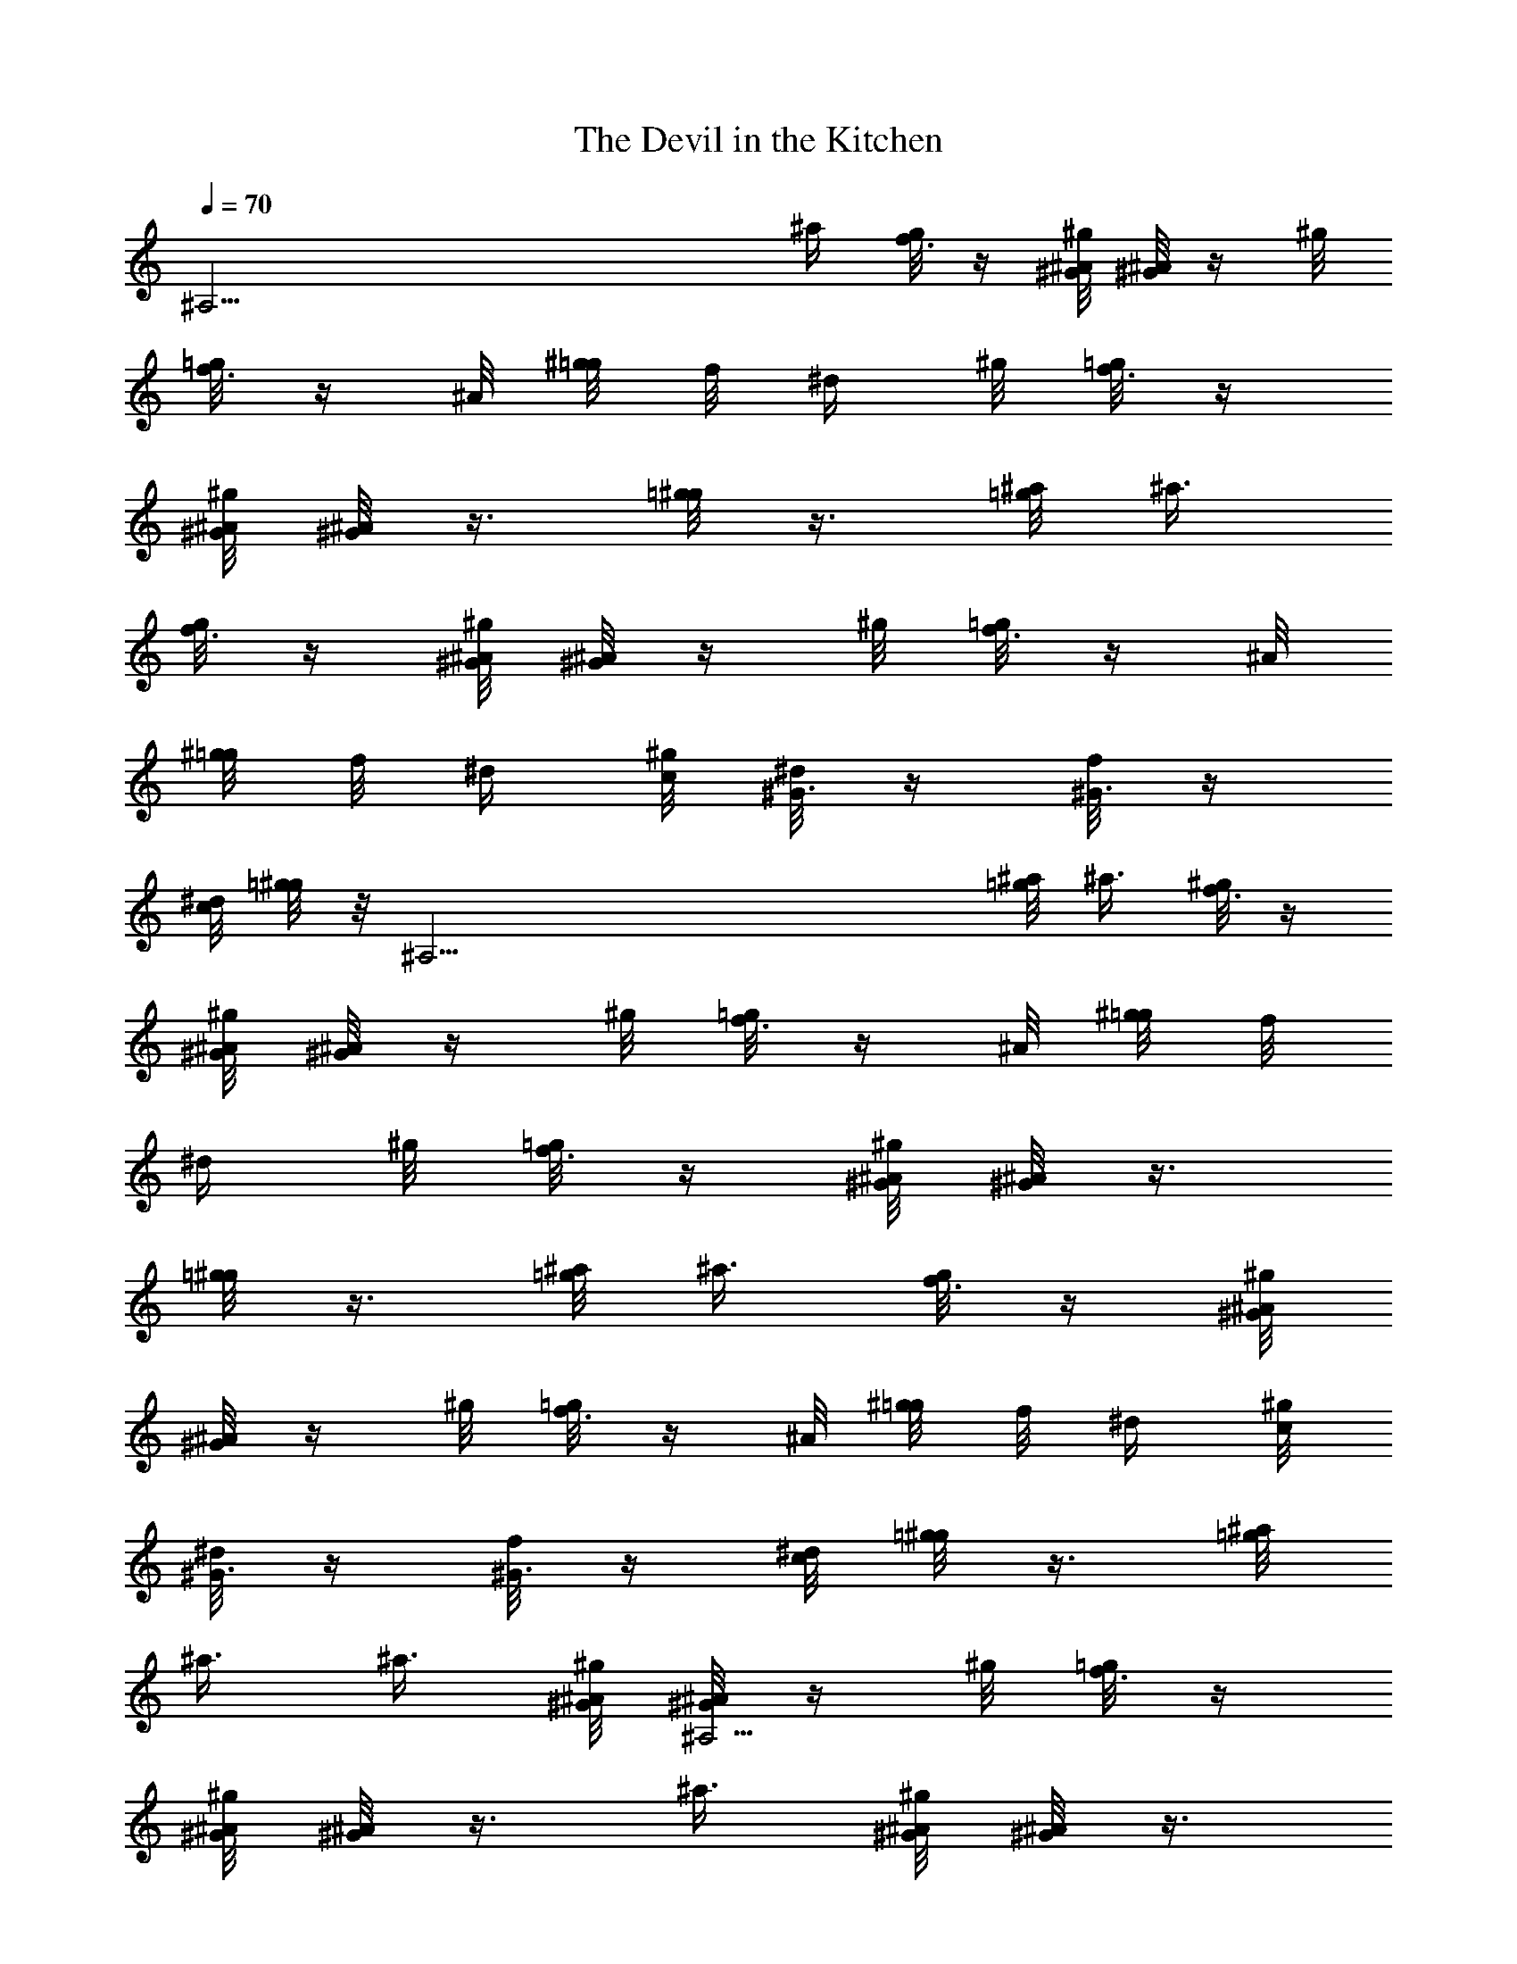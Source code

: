 X: 1
T: The Devil in the Kitchen
Z: by Tiamo/Skjald
L: 1/4
Q: 1/4=70
K: C
[^A,37/4z7/4] ^a/4 [g/8f3/8] z/4 [^A/8^g/8^G/8] [^G/8^A/2] z/4 ^g/8
[=g/8f3/8] z/4 ^A/8 [^g/8=g/8] f/8 [^d/4z/8] ^g/8 [=g/8f3/8] z/4
[^A/8^g/8^G/8] [^G/8^A/2] z3/8 [=g/8^g/2] z3/8 [^a/8=g/8] ^a3/8
[g/8f3/8] z/4 [^A/8^g/8^G/8] [^G/8^A/2] z/4 ^g/8 [=g/8f3/8] z/4 ^A/8
[^g/8=g/8] f/8 ^d/4 [^g/8c/8] [^d/8^G3/8] z/4 [f/8^G3/8] z/4
[^d/8c/8] [=g/8^g/2] z/8 [^A,37/4z/4] [^a/8=g/8] ^a3/8 [^g/8f3/8] z/4
[^A/8^g/8^G/8] [^G/8^A/2] z/4 ^g/8 [=g/8f3/8] z/4 ^A/8 [^g/8=g/8] f/8
[^d/4z/8] ^g/8 [=g/8f3/8] z/4 [^A/8^g/8^G/8] [^G/8^A/2] z3/8
[=g/8^g/2] z3/8 [^a/8=g/8] ^a3/8 [g/8f3/8] z/4 [^A/8^g/8^G/8]
[^G/8^A/2] z/4 ^g/8 [=g/8f3/8] z/4 ^A/8 [^g/8=g/8] f/8 ^d/4 [^g/8c/8]
[^d/8^G3/8] z/4 [f/8^G3/8] z/4 [^d/8c/8] [=g/8^g/2] z3/8 [^a/8=g/8]
^a3/8 ^a3/8 [^A/8^g/8^G/8] [^G/8^A,37/4^A/2] z/4 ^g/8 [=g/8f3/8] z/4
[^A/8^g/8^G/8] [^G/8^A/2] z3/8 ^a3/8 [^A/8^g/8^G/8] [^G/8^A/2] z3/8
[=g/8^g/2] z3/8 [^a/8=g3/8] z/4 ^g/8 ^a3/8 [^A/8^g/8^G/8] [^G/8^A/2]
z/4 ^g/8 [=g/8f3/8] z/4 ^A/8 [^g/8=g/8] f/8 ^d/4 [^g/8c3/8] z/4
[^d/8^G/8] [f/8^G3/8] z/4 [^d/8c/8] [=g/8^g/2] z3/8 [^a/8=g3/8] z/4
^g/8 ^a3/8 [^A/8^g/8^G/8] [^G/8^A/2] z/4 ^g/8 [=g/8f3/8] z/4
[^A/8^g/8^G/8] [^G/8^A/2] z/8 [^A,37/4z/4] ^a3/8 [^A/8^g/8^G/8]
[^G/8^A/2] z3/8 [=g/8^g/2] z3/8 [^a/8=g3/8] z/4 ^g/8 ^a/8 ^g/8 =g/4
[f/8^g3/8] z/4 f/8 [^g/8=g/8] ^a/4 [g/8^g/8] [=g/8f3/8] z/4 =d/8
[^g/8c3/8] z/4 [^d/8=d/8] [f/8^d3/8] z/4 [^d/8f/8] [=g/8^g/2] z3/8
[^a/8=g/8] ^a3/8 [^g/8f3/8] z/4 [^A/8^g/8^G/8] [^G/8^A/2] z/4 ^g/8
[=g/8f3/8] z/4 ^A/8 [^g/8=g/8] f/8 [^d/4z/8] ^g/8 [=g/8f3/8] z/4
[^A/8^g/8^G/8] [^G/8^A/2] z3/8 [=g/8^A,37/4^g/2] z3/8 [^a/8=g/8]
^a3/8 [g/8f3/8] z/4 [^A/8^g/8^G/8] [^G/8^A/2] z/4 ^g/8 [=g/8f3/8] z/4
^A/8 [^g/8=g/8] f/8 ^d/4 [^g/8c/8] [^d/8^G3/8] z/4 [f/8^G3/8] z/4
[^d/8c/8] [=g/8^g/2] z3/8 [^a/8=g/8] ^a3/8 [g/8f3/8] z/4
[^A/8^g/8^G/8] [^G/8^A/2] z/4 ^g/8 [=g/8f3/8] z/4 ^A/8 [^g/8=g/8] f/8
[^d/4z/8] ^g/8 [=g/8f3/8] z/4 [^A/8^g/8^G/8] [^G/8^A/2] z3/8
[=g/8^g/2] z3/8 [^a/8=g/8] ^a3/8 [g/8f3/8] z/8 [^A,37/4z/8]
[^A/8^g/8^G/8] [^G/8^A/2] z/4 ^g/8 [=g/8f3/8] z/4 ^A/8 [^g/8=g/8] f/8
^d/4 [^g/8c/8] [^d/8^G3/8] z/4 [f/8^G3/8] z/4 [^d/8c/8] [=g/8^g/2]
z3/8 [^a/8=g/8] ^a3/8 ^a3/8 [^A/8^g/8^G/8] [^G/8^A/2] z/4 ^g/8
[=g/8f3/8] z/4 [^A/8^g/8^G/8] [^G/8^A/2] z3/8 ^a3/8 [^A/8^g/8^G/8]
[^G/8^A/2] z3/8 [=g/8^g/2] z3/8 [^a/8=g3/8] z/4 ^g/8 ^a3/8
[^A/8^g/8^G/8] [^G/8^A/2] z/4 ^g/8 [=g/8f3/8] z/4 ^A/8
[^A,37/4^g/8=g/8] f/8 ^d/4 [^g/8c3/8] z/4 [^d/8^G/8] [f/8^G3/8] z/4
[^d/8c/8] [=g/8^g/2] z3/8 [^a/8=g3/8] z/4 ^g/8 ^a3/8 [^A/8^g/8^G/8]
[^G/8^A/2] z/4 ^g/8 [=g/8f3/8] z/4 [^A/2^g/8^G/8] z3/8 ^a3/8
[^A/8^g/8] [^G/8^A/2] z3/8 [^g/2=g/8] z3/8 [^a/8g3/8] z/4 ^g/8 ^a/8
^g/8 =g/4 [g/8^g3/8] z/4 f/8 [^g/8=g/8] ^a/4 g/8 [^g/8=g/8f3/8] z/4
=d/8 [^g/8c3/8] z/4 [^d/8=d/8] [f/8^d3/8] z/4 [^A,13/4^d/8f/8]
[=g/8^g/2] z3/8 [^a/8=g/8] ^a19/8